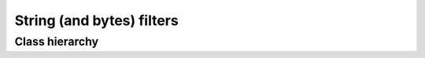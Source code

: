 .. _guide.str-filters:

=======================================
String (and bytes) filters
=======================================


Class hierarchy
=====================

.. inheritance-diagram::   pytermor.utilstr
   :parts: 1
   :top-classes:           pytermor.utilstr.AFilter
